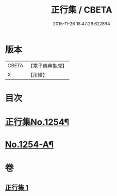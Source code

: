 #+TITLE: 正行集 / CBETA
#+DATE: 2015-11-26 18:47:26.622894
* 版本
 |     CBETA|【電子佛典集成】|
 |         X|【卍續】    |

* 目次
* [[file:KR6q0145_001.txt::001-0735b1][正行集No.1254¶]]
* [[file:KR6q0145_001.txt::0736c16][No.1254-A¶]]
* 卷
** [[file:KR6q0145_001.txt][正行集 1]]
